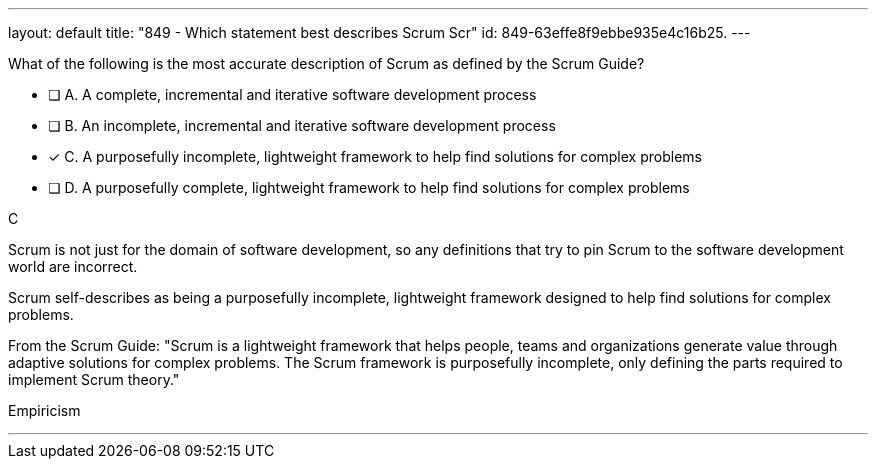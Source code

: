 ---
layout: default 
title: "849 - Which statement best describes Scrum Scr"
id: 849-63effe8f9ebbe935e4c16b25.
---


[#question]


****

[#query]
--
What of the following is the most accurate description of Scrum as defined by the Scrum Guide?
--

[#list]
--
* [ ] A. A complete, incremental and iterative software development process 
* [ ] B. An incomplete, incremental and iterative software development process 
* [*] C. A purposefully incomplete, lightweight framework to help find solutions for complex problems
* [ ] D. A purposefully complete, lightweight framework to help find solutions for complex problems

--
****

[#answer]
C

[#explanation]
--
Scrum is not just for the domain of software development, so any definitions that try to pin Scrum to the software development world are incorrect.

Scrum self-describes as being a purposefully incomplete, lightweight framework designed to help find solutions for complex problems.

From the Scrum Guide: "Scrum is a lightweight framework that helps people, teams and organizations generate value through adaptive solutions for complex problems. The Scrum framework is purposefully incomplete, only defining the parts required to implement Scrum theory."
--

[#ka]
Empiricism

'''

